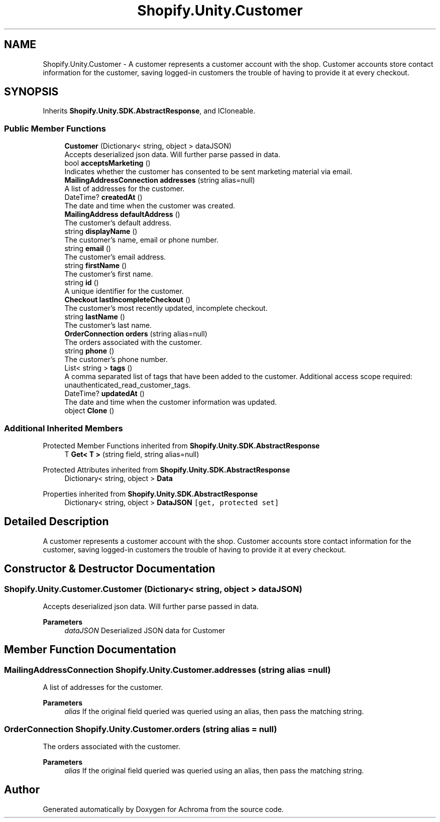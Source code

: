 .TH "Shopify.Unity.Customer" 3 "Achroma" \" -*- nroff -*-
.ad l
.nh
.SH NAME
Shopify.Unity.Customer \- A customer represents a customer account with the shop\&. Customer accounts store contact information for the customer, saving logged-in customers the trouble of having to provide it at every checkout\&.  

.SH SYNOPSIS
.br
.PP
.PP
Inherits \fBShopify\&.Unity\&.SDK\&.AbstractResponse\fP, and ICloneable\&.
.SS "Public Member Functions"

.in +1c
.ti -1c
.RI "\fBCustomer\fP (Dictionary< string, object > dataJSON)"
.br
.RI "Accepts deserialized json data\&.  Will further parse passed in data\&. "
.ti -1c
.RI "bool \fBacceptsMarketing\fP ()"
.br
.RI "Indicates whether the customer has consented to be sent marketing material via email\&. "
.ti -1c
.RI "\fBMailingAddressConnection\fP \fBaddresses\fP (string alias=null)"
.br
.RI "A list of addresses for the customer\&. "
.ti -1c
.RI "DateTime? \fBcreatedAt\fP ()"
.br
.RI "The date and time when the customer was created\&. "
.ti -1c
.RI "\fBMailingAddress\fP \fBdefaultAddress\fP ()"
.br
.RI "The customer’s default address\&. "
.ti -1c
.RI "string \fBdisplayName\fP ()"
.br
.RI "The customer’s name, email or phone number\&. "
.ti -1c
.RI "string \fBemail\fP ()"
.br
.RI "The customer’s email address\&. "
.ti -1c
.RI "string \fBfirstName\fP ()"
.br
.RI "The customer’s first name\&. "
.ti -1c
.RI "string \fBid\fP ()"
.br
.RI "A unique identifier for the customer\&. "
.ti -1c
.RI "\fBCheckout\fP \fBlastIncompleteCheckout\fP ()"
.br
.RI "The customer's most recently updated, incomplete checkout\&. "
.ti -1c
.RI "string \fBlastName\fP ()"
.br
.RI "The customer’s last name\&. "
.ti -1c
.RI "\fBOrderConnection\fP \fBorders\fP (string alias=null)"
.br
.RI "The orders associated with the customer\&. "
.ti -1c
.RI "string \fBphone\fP ()"
.br
.RI "The customer’s phone number\&. "
.ti -1c
.RI "List< string > \fBtags\fP ()"
.br
.RI "A comma separated list of tags that have been added to the customer\&. Additional access scope required: unauthenticated_read_customer_tags\&. "
.ti -1c
.RI "DateTime? \fBupdatedAt\fP ()"
.br
.RI "The date and time when the customer information was updated\&. "
.ti -1c
.RI "object \fBClone\fP ()"
.br
.in -1c
.SS "Additional Inherited Members"


Protected Member Functions inherited from \fBShopify\&.Unity\&.SDK\&.AbstractResponse\fP
.in +1c
.ti -1c
.RI "T \fBGet< T >\fP (string field, string alias=null)"
.br
.in -1c

Protected Attributes inherited from \fBShopify\&.Unity\&.SDK\&.AbstractResponse\fP
.in +1c
.ti -1c
.RI "Dictionary< string, object > \fBData\fP"
.br
.in -1c

Properties inherited from \fBShopify\&.Unity\&.SDK\&.AbstractResponse\fP
.in +1c
.ti -1c
.RI "Dictionary< string, object > \fBDataJSON\fP\fC [get, protected set]\fP"
.br
.in -1c
.SH "Detailed Description"
.PP 
A customer represents a customer account with the shop\&. Customer accounts store contact information for the customer, saving logged-in customers the trouble of having to provide it at every checkout\&. 
.SH "Constructor & Destructor Documentation"
.PP 
.SS "Shopify\&.Unity\&.Customer\&.Customer (Dictionary< string, object > dataJSON)"

.PP
Accepts deserialized json data\&.  Will further parse passed in data\&. 
.PP
\fBParameters\fP
.RS 4
\fIdataJSON\fP Deserialized JSON data for Customer
.RE
.PP

.SH "Member Function Documentation"
.PP 
.SS "\fBMailingAddressConnection\fP Shopify\&.Unity\&.Customer\&.addresses (string alias = \fCnull\fP)"

.PP
A list of addresses for the customer\&. 
.PP
\fBParameters\fP
.RS 4
\fIalias\fP If the original field queried was queried using an alias, then pass the matching string\&. 
.RE
.PP

.SS "\fBOrderConnection\fP Shopify\&.Unity\&.Customer\&.orders (string alias = \fCnull\fP)"

.PP
The orders associated with the customer\&. 
.PP
\fBParameters\fP
.RS 4
\fIalias\fP If the original field queried was queried using an alias, then pass the matching string\&. 
.RE
.PP


.SH "Author"
.PP 
Generated automatically by Doxygen for Achroma from the source code\&.
